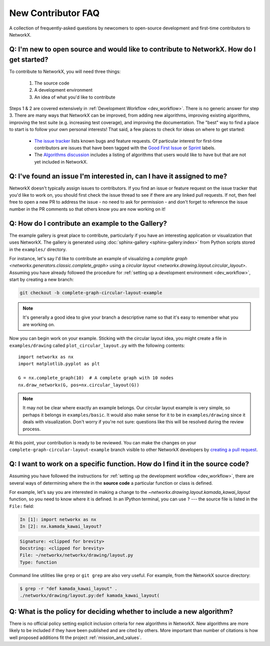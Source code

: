 .. _contributing_faq:

New Contributor FAQ
*******************

A collection of frequently-asked questions by newcomers to
open-source development and first-time contributors to NetworkX.

Q: I'm new to open source and would like to contribute to NetworkX. How do I get started?
-----------------------------------------------------------------------------------------

To contribute to NetworkX, you will need three things:

  1. The source code
  2. A development environment
  3. An idea of what you'd like to contribute

Steps 1 & 2 are covered extensively in :ref:`Development Workflow <dev_workflow>`.
There is no generic answer for step 3. There are many ways that NetworkX can
be improved, from adding new algorithms, improving existing algorithms,
improving the test suite (e.g. increasing test coverage), and improving the
documentation.
The "best" way to find a place to start is to follow your own personal
interests!
That said, a few places to check for ideas on where to get started:

 - `The issue tracker <https://github.com/networkx/networkx/issues>`_ lists
   known bugs and feature requests. Of particular interest for first-time
   contributors are issues that have been tagged with the `Good First Issue`_
   or `Sprint`_ labels.
 - The `Algorithms discussion`_ includes a listing of algorithms that users
   would like to have but that are not yet included in NetworkX.

.. _Good First Issue: https://github.com/networkx/networkx/issues?q=is%3Aopen+is%3Aissue+label%3A%22Good+First+Issue%22

.. _Sprint: https://github.com/networkx/networkx/issues?q=is%3Aopen+is%3Aissue+label%3ASprint

.. _Algorithms discussion: https://github.com/networkx/networkx/discussions/categories/algorithms

Q: I've found an issue I'm interested in, can I have it assigned to me?
-----------------------------------------------------------------------

NetworkX doesn't typically assign issues to contributors. If you find an issue
or feature request on the issue tracker that you'd like to work on, you should
first check the issue thread to see if there are any linked pull requests.
If not, then feel free to open a new PR to address the issue - no need
to ask for permission - and don't forget to reference the issue number in the PR
comments so that others know you are now working on it!

Q: How do I contribute an example to the Gallery?
-------------------------------------------------

The example gallery is great place to contribute, particularly if you have an
interesting application or visualization that uses NetworkX.
The gallery is generated using :doc:`sphinx-gallery <sphinx-gallery:index>`
from Python scripts stored in the ``examples/`` directory.

For instance, let's say I'd like to contribute an example of visualizing a
`complete graph <networkx.generators.classic.complete_graph>` using a
`circular layout <networkx.drawing.layout.circular_layout>`.
Assuming you have already followed the procedure for
:ref:`setting up a development environment <dev_workflow>`, start by
creating a new branch:

.. code-block:: bash

   git checkout -b complete-graph-circular-layout-example

.. note:: It's generally a good idea to give your branch a descriptive name so
   that it's easy to remember what you are working on.

Now you can begin work on your example. Sticking with the circular layout idea,
you might create a file in ``examples/drawing`` called ``plot_circular_layout.py``
with the following contents::

   import networkx as nx
   import matplotlib.pyplot as plt

   G = nx.complete_graph(10)  # A complete graph with 10 nodes
   nx.draw_networkx(G, pos=nx.circular_layout(G))

.. note:: It may not be clear where exactly an example belongs. Our circular
   layout example is very simple, so perhaps it belongs in ``examples/basic``.
   It would also make sense for it to be in ``examples/drawing`` since it deals
   with visualization. Don't worry if you're not sure: questions like this will
   be resolved during the review process.

At this point, your contribution is ready to be reviewed. You can make the
changes on your ``complete-graph-circular-layout-example`` branch visible to
other NetworkX developers by
`creating a pull request`__. 

.. _PR: https://docs.github.com/en/github/collaborating-with-issues-and-pull-requests/creating-a-pull-request

__ PR_

.. seealso:: The :ref:`developer guide <dev_workflow>` has more details on
   creating pull requests.

Q: I want to work on a specific function. How do I find it in the source code?
------------------------------------------------------------------------------

Assuming you have followed the instructions for
:ref:`setting up the development workflow <dev_workflow>`, there are several
ways of determining where the in the **source code** a particular function or
class is defined.

For example, let's say you are interested in making a change to the
`~networkx.drawing.layout.kamada_kawai_layout` function, so you need to know
where it is defined. In an IPython terminal, you can use ``?`` --- the source file is
listed in the ``File:`` field:

.. code-block:: ipython

   In [1]: import networkx as nx
   In [2]: nx.kamada_kawai_layout?

.. code-block:: text

   Signature: <clipped for brevity>
   Docstring: <clipped for brevity>
   File: ~/networkx/networkx/drawing/layout.py
   Type: function

Command line utilities like ``grep`` or ``git grep`` are also very useful.
For example, from the NetworkX source directory:

.. code-block:: bash

   $ grep -r "def kamada_kawai_layout" .
   ./networkx/drawing/layout.py:def kamada_kawai_layout(

Q: What is the policy for deciding whether to include a new algorithm?
----------------------------------------------------------------------

There is no official policy setting explicit inclusion criteria for new
algorithms in NetworkX. New algorithms are more likely to be included if they
have been published and are cited by others. More important than number of
citations is how well proposed additions fit the project :ref:`mission_and_values`.
